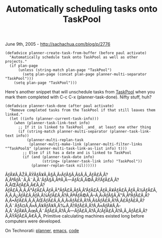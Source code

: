 #+TITLE: Automatically scheduling tasks onto TaskPool

June 9th, 2005 -
[[http://sachachua.com/blog/p/2776][http://sachachua.com/blog/p/2776]]

#+BEGIN_EXAMPLE
    (defadvice planner-create-task-from-buffer (before paul activate)
      "Automatically schedule task onto TaskPool as well as other projects."
      (if plan-page
          (unless (string-match plan-page "TaskPool")
            (setq plan-page (concat plan-page planner-multi-separator "TaskPool")))
        (setq plan-page "TaskPool")))
#+END_EXAMPLE

Here's another snippet that will unschedule tasks from
[[http://sachachua.com/notebook/wiki/TaskPool][TaskPool]] when
 you mark them completed with C-c C-x (planner-task-done). Nifty stuff,
 huh?

#+BEGIN_EXAMPLE
    (defadvice planner-task-done (after paul activate)
      "Remove completed tasks from the TaskPool if that still leaves them linked."
      (let ((info (planner-current-task-info)))
        (when (planner-task-link-text info)
          ;; If it is linked to TaskPool _and_ at least one other thing
          (if (string-match planner-multi-separator (planner-task-link-text info))
              (planner-multi-replan-task
               (planner-multi-make-link (planner-multi-filter-links "^TaskPool$" (planner-multi-task-link-as-list info) t)))
            ;; Else if it has a date and is linked to TaskPool
            (if (and (planner-task-date info)
                     (string= (planner-task-link info) "TaskPool"))
                (planner-replan-task nil))))))
#+END_EXAMPLE

ÃƒÂ¥Ã‚ÂŽÃ‚ÂŸÃƒÂ¥Ã‚Â§Ã‚Â‹ÃƒÂ§Ã‚ÂšÃ‚Â„ÃƒÂ£Ã‚Â?Ã‚ÂªÃƒÂ¨Ã‚Â¨Ã‚ÂˆÃƒÂ§Ã‚Â®Ã‚Â---ÃƒÂ¦Ã‚Â©Ã‚ÂŸÃƒÂ£Ã‚Â?Ã‚ÂŒÃƒÂ£Ã‚Â€Ã‚Â?ÃƒÂ£Ã‚Â‚Ã‚Â³ÃƒÂ£Ã‚ÂƒÃ‚Â³ÃƒÂ£Ã‚ÂƒÃ‚Â”ÃƒÂ£Ã‚ÂƒÃ‚Â¥ÃƒÂ£Ã‚ÂƒÃ‚Â¼ÃƒÂ£Ã‚Â‚Ã‚Â¿ÃƒÂ£Ã‚ÂƒÃ‚Â¼ÃƒÂ£Ã‚Â?Ã‚Â®ÃƒÂ©Ã‚Â--Ã‚Â‹ÃƒÂ§Ã‚Â™Ã‚ÂºÃƒÂ£Ã‚Â?Ã‚Â•ÃƒÂ£Ã‚Â‚Ã‚ÂŒÃƒÂ£Ã‚Â‚Ã‚Â‹ÃƒÂ£Ã‚Â?Ã‚ÂšÃƒÂ£Ã‚Â?Ã‚Â£ÃƒÂ£Ã‚Â?Ã‚Â¨ÃƒÂ¤Ã‚Â»Ã‚Â¥ÃƒÂ¥Ã‚Â‰Ã‚Â?ÃƒÂ£Ã‚Â?Ã‚Â«ÃƒÂ¥Ã‚Â­Ã‚Â˜ÃƒÂ¥Ã‚ÂœÃ‚Â¨ÃƒÂ£Ã‚Â?Ã‚Â---ÃƒÂ£Ã‚Â?Ã‚Â¦ÃƒÂ£Ã‚Â?Ã‚Â„ÃƒÂ£Ã‚Â?Ã‚ÂŸÃƒÂ£Ã‚Â€Ã‚Â‚
Primitive calculating machines existed long before computers were
developed.

On Technorati: [[http://www.technorati.com/tag/planner][planner]],
[[http://www.technorati.com/tag/emacs][emacs]],
[[http://www.technorati.com/tag/code][code]]

